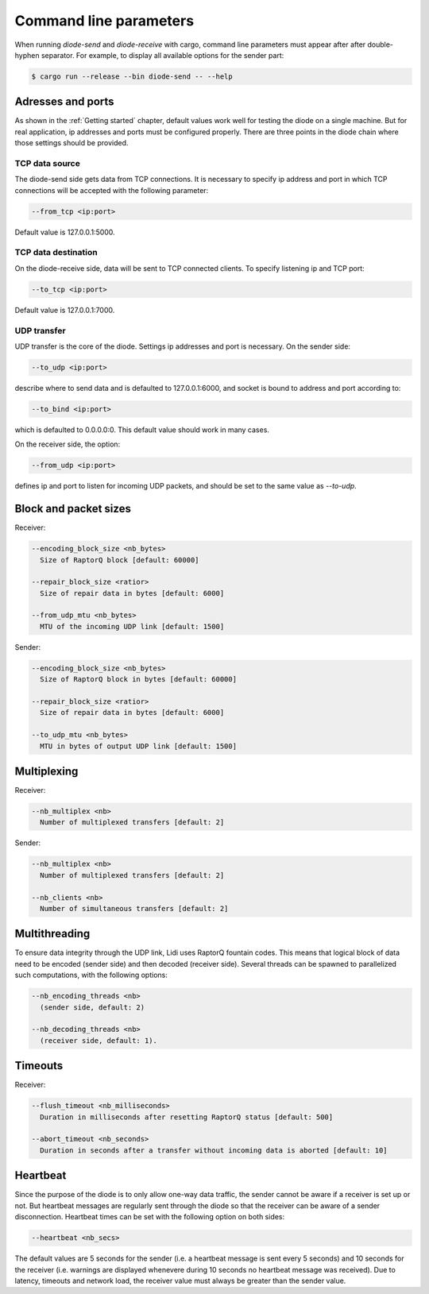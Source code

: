 .. _Command line parameters:

Command line parameters
=======================

When running `diode-send` and `diode-receive` with cargo, command line parameters must appear after after double-hyphen separator. For example, to display all available options for the sender part:

.. code-block::

   $ cargo run --release --bin diode-send -- --help

Adresses and ports
------------------

As shown in the :ref:`Getting started` chapter, default values work well for testing the diode on a single machine. But for real application, ip addresses and ports must be configured properly. There are three points in the diode chain where those settings should be provided.

TCP data source
"""""""""""""""

The diode-send side gets data from TCP connections. It is necessary to specify ip address and port in which TCP connections will be accepted with the following parameter:

.. code-block::

   --from_tcp <ip:port>

Default value is 127.0.0.1:5000.

TCP data destination
""""""""""""""""""""

On the diode-receive side, data will be sent to TCP connected clients. To specify listening ip and TCP port:

.. code-block::

   --to_tcp <ip:port>

Default value is 127.0.0.1:7000.

UDP transfer
""""""""""""

UDP transfer is the core of the diode. Settings ip addresses and port is necessary. On the sender side:

.. code-block::

  --to_udp <ip:port>

describe where to send data and is defaulted to 127.0.0.1:6000, and socket is bound to address and port according to:
  
.. code-block::

  --to_bind <ip:port>

which is defaulted to 0.0.0.0:0. This default value should work in many cases.

On the receiver side, the option:

.. code-block::

  --from_udp <ip:port>

defines ip and port to listen for incoming UDP packets, and should be set to the same value as `--to-udp`.

Block and packet sizes
----------------------

Receiver:

.. code-block::

  --encoding_block_size <nb_bytes>
    Size of RaptorQ block [default: 60000]
  
  --repair_block_size <ratior>
    Size of repair data in bytes [default: 6000]

  --from_udp_mtu <nb_bytes>
    MTU of the incoming UDP link [default: 1500]
  
Sender:

.. code-block::

  --encoding_block_size <nb_bytes>
    Size of RaptorQ block in bytes [default: 60000]
  
  --repair_block_size <ratior>
    Size of repair data in bytes [default: 6000]

  --to_udp_mtu <nb_bytes>
    MTU in bytes of output UDP link [default: 1500]

Multiplexing
------------

Receiver:

.. code-block::

  --nb_multiplex <nb>
    Number of multiplexed transfers [default: 2]
  
Sender:

.. code-block::

  --nb_multiplex <nb>
    Number of multiplexed transfers [default: 2]

  --nb_clients <nb>
    Number of simultaneous transfers [default: 2]
  

Multithreading
--------------

To ensure data integrity through the UDP link, Lidi uses RaptorQ fountain codes. This means that logical block of data need to be encoded (sender side) and then decoded (receiver side). Several threads can be spawned to parallelized such computations, with the following options:

.. code-block::

  --nb_encoding_threads <nb>
    (sender side, default: 2)

  --nb_decoding_threads <nb>
    (receiver side, default: 1).

Timeouts
--------

Receiver:

.. code-block::

  --flush_timeout <nb_milliseconds>
    Duration in milliseconds after resetting RaptorQ status [default: 500]
  
  --abort_timeout <nb_seconds>
    Duration in seconds after a transfer without incoming data is aborted [default: 10]

Heartbeat
---------

Since the purpose of the diode is to only allow one-way data traffic, the sender cannot be aware if a receiver is set up or not. But heartbeat messages are regularly sent through the diode so that the receiver can be aware of a sender disconnection. Heartbeat times can be set with the following option on both sides:

.. code-block::

   --heartbeat <nb_secs>

The default values are 5 seconds for the sender (i.e. a heartbeat message is sent every 5 seconds) and 10 seconds for the receiver (i.e. warnings are displayed whenevere during 10 seconds no heartbeat message was received). Due to latency, timeouts and network load, the receiver value must always be greater than the sender value.
